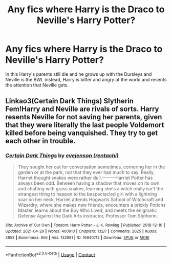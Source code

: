 #+TITLE: Any fics where Harry is the Draco to Neville's Harry Potter?

* Any fics where Harry is the Draco to Neville's Harry Potter?
:PROPERTIES:
:Author: Tanktrilly03
:Score: 4
:DateUnix: 1619717079.0
:DateShort: 2021-Apr-29
:FlairText: Request
:END:
In this Harry's parents still die and he grows up with the Dursleys and Neville is the BWL instead, Harry is bitter and angry at the world and resents the attention that Neville gets.


** Linkao3(Certain Dark Things) Slytherin Fem!Harry and Neville are rivals of sorts. Harry resents Neville for not saving her parents, given that they were literally the last people Voldemort killed before being vanquished. They try to get each other in trouble.
:PROPERTIES:
:Author: xshadowfax
:Score: 1
:DateUnix: 1619794446.0
:DateShort: 2021-Apr-30
:END:

*** [[https://archiveofourown.org/works/16940712][*/Certain Dark Things/*]] by [[https://www.archiveofourown.org/users/rentachi/pseuds/evejenson][/evejenson (rentachi)/]]

#+begin_quote
  They sought her out for conversation sometimes, cornering her in the garden or at the park, not that they ever had much to say. Really, Harriet thought snakes were rather dull.---------Harriet Potter has always been odd. Between having a shadow that moves on its own and chatting with grass snakes, learning she's a witch really isn't the strangest thing to happen to the bespectacled girl with a lightning scar on her neck. Harriet attends Hogwarts School of Witchcraft and Wizardry, where she makes new friends, encounters a prickly Potions Master, learns about the Boy Who Lived, and meets the enigmatic Defense Against the Dark Arts instructor, Professor Tom Slytherin.
#+end_quote

^{/Site/:} ^{Archive} ^{of} ^{Our} ^{Own} ^{*|*} ^{/Fandom/:} ^{Harry} ^{Potter} ^{-} ^{J.} ^{K.} ^{Rowling} ^{*|*} ^{/Published/:} ^{2018-12-10} ^{*|*} ^{/Updated/:} ^{2021-04-29} ^{*|*} ^{/Words/:} ^{400910} ^{*|*} ^{/Chapters/:} ^{132/?} ^{*|*} ^{/Comments/:} ^{2025} ^{*|*} ^{/Kudos/:} ^{3853} ^{*|*} ^{/Bookmarks/:} ^{956} ^{*|*} ^{/Hits/:} ^{132981} ^{*|*} ^{/ID/:} ^{16940712} ^{*|*} ^{/Download/:} ^{[[https://archiveofourown.org/downloads/16940712/Certain%20Dark%20Things.epub?updated_at=1619675197][EPUB]]} ^{or} ^{[[https://archiveofourown.org/downloads/16940712/Certain%20Dark%20Things.mobi?updated_at=1619675197][MOBI]]}

--------------

*FanfictionBot*^{2.0.0-beta} | [[https://github.com/FanfictionBot/reddit-ffn-bot/wiki/Usage][Usage]] | [[https://www.reddit.com/message/compose?to=tusing][Contact]]
:PROPERTIES:
:Author: FanfictionBot
:Score: 1
:DateUnix: 1619794465.0
:DateShort: 2021-Apr-30
:END:
